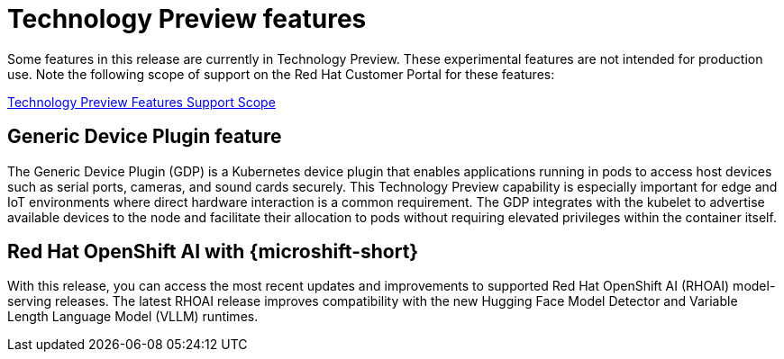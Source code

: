 // Module included in the following assemblies:
//
//microshift_release_notes/microshift-4-20-release-notes.adoc

:_mod-docs-content-type: CONCEPT
[id="microshift-4-20-tech-preview_{context}"]
= Technology Preview features

[role="_abstract"]
Some features in this release are currently in Technology Preview. These experimental features are not intended for production use. Note the following scope of support on the Red{nbsp}Hat Customer Portal for these features:

link:https://access.redhat.com/support/offerings/techpreview[Technology Preview Features Support Scope]

[id="microshift-4-20-Generic-Device-Plugin_{context}"]
== Generic Device Plugin feature

The Generic Device Plugin (GDP) is a Kubernetes device plugin that enables applications running in pods to access host devices such as serial ports, cameras, and sound cards securely. This Technology Preview capability is especially important for edge and IoT environments where direct hardware interaction is a common requirement. The GDP integrates with the kubelet to advertise available devices to the node and facilitate their allocation to pods without requiring elevated privileges within the container itself.

[id="microshift-4-20-ai_{context}"]
== Red{nbsp}Hat OpenShift AI with {microshift-short}

With this release, you can access the most recent updates and improvements to supported Red Hat OpenShift AI (RHOAI) model-serving releases. The latest RHOAI release improves compatibility with the new Hugging Face Model Detector and Variable Length Language Model (VLLM) runtimes.
